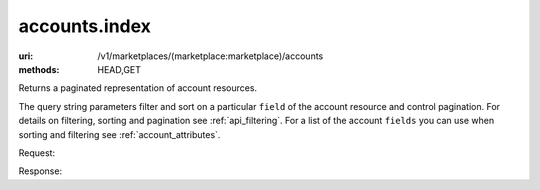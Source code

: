 ==============
accounts.index
==============

:uri: /v1/marketplaces/(marketplace:marketplace)/accounts
:methods: HEAD,GET


Returns a paginated representation of account resources.

The query string parameters filter and sort on a particular ``field`` of
the account resource and control pagination. For details on filtering,
sorting and pagination see :ref:`api_filtering`. For a list of the account
``fields`` you can use when sorting and filtering see
:ref:`account_attributes`.

Request:

.. autocodecollection:: accounts-index
                        _code/api/accounts/index/1-request.*

Response:

.. autocodecollection:: accounts-index-response
                        _code/api/accounts/index/1-response.json
        

